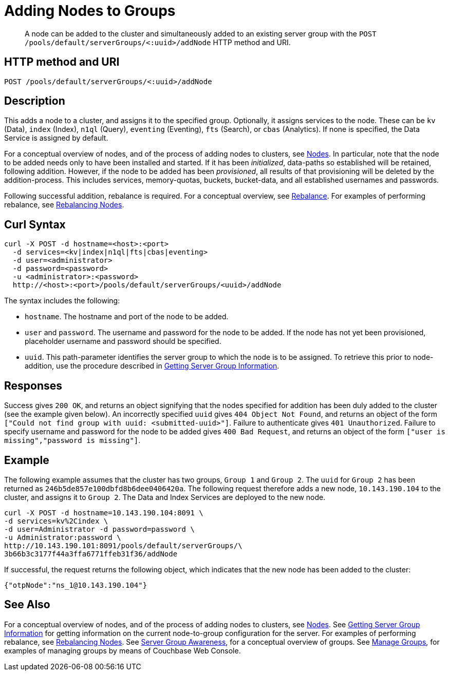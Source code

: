 = Adding Nodes to Groups
:page-topic-type: reference

[abstract]
A node can be added to the cluster and simultaneously added to an existing server group with the `POST /pools/default/serverGroups/<:uuid>/addNode` HTTP method and URI.

== HTTP method and URI

----
POST /pools/default/serverGroups/<:uuid>/addNode
----

[#description]
== Description

This adds a node to a cluster, and assigns it to the specified group.
Optionally, it assigns services to the node.
These can be `kv` (Data), `index` (Index), `n1ql` (Query), `eventing` (Eventing), `fts` (Search), or `cbas` (Analytics).
If none is specified, the Data Service is assigned by default.

For a conceptual overview of nodes, and of the process of adding nodes to clusters, see xref:learn:clusters-and-availability/nodes.adoc[Nodes].
In particular, note that the node to be added needs only to have been installed and started.
If it has been _initialized_, data-paths so established will be retained, following addition.
However, if the node to be added has been _provisioned_, all results of that provisioning will be deleted by the addition-process.
This includes services, memory-quotas, buckets, bucket-data, and all established usernames and passwords.

Following successful addition, rebalance is required.
For a conceptual overview, see xref:learn:clusters-and-availability/rebalance.adoc[Rebalance].
For examples of performing rebalance, see xref:rest-api:rest-cluster-rebalance.adoc[Rebalancing Nodes].

[#curl-syntax]
== Curl Syntax

----
curl -X POST -d hostname=<host>:<port>
  -d services=<kv|index|n1ql|fts|cbas|eventing>
  -d user=<administrator>
  -d password=<password>
  -u <administrator>:<password>
  http://<host>:<port>/pools/default/serverGroups/<uuid>/addNode
----

The syntax includes the following:

* `hostname`.
The hostname and port of the node to be added.

* `user` and `password`.
The username and password for the node to be added.
If the node has not yet been provisioned, placeholder username and password should be specified.

* `uuid`.
This path-parameter identifies the server group to which the node is to be assigned.
To retrieve this prior to node-addition, use the procedure described in xref:rest-api:rest-servergroup-get.adoc[Getting Server Group Information].

[#responses]
== Responses
Success gives `200 OK`, and returns an object signifying that the nodes specified for addition has been duly added to the cluster (see the example given below).
An incorrectly specified `uuid` gives `404 Object Not Found`, and returns an object of the form `["Could not find group with uuid: <submitted-uuid>"]`.
Failure to authenticate gives `401 Unauthorized`.
Failure to specify username and password for the node to be added gives `400 Bad Request`, and returns an object of the form `["user is missing","password is missing"]`.

[#example]
== Example

The following example assumes that the cluster has two groups,
`Group 1` and `Group 2`.
The `uuid` for `Group 2` has been returned as `246b5de857e100dbfd8b6dee0406420a`.
The following request therefore adds a new node, `10.143.190.104` to the cluster, and assigns it to `Group 2`.
The Data and Index Services are deployed to the new node.

----
curl -X POST -d hostname=10.143.190.104:8091 \
-d services=kv%2Cindex \
-d user=Administrator -d password=password \
-u Administrator:password \
http://10.143.190.101:8091/pools/default/serverGroups/\
3b66b3c3177f44a3ffa6771ffeb31f36/addNode
----

If successful, the request returns the following object, which indicates that the new node has been added to the cluster:

----
{"otpNode":"ns_1@10.143.190.104"}
----

[#see-also]
== See Also

For a conceptual overview of nodes, and of the process of adding nodes to clusters, see xref:learn:clusters-and-availability/nodes.adoc[Nodes].
See xref:rest-api:rest-servergroup-get.adoc[Getting Server Group Information] for getting information on the current node-to-group configuration for the server.
For examples of performing rebalance, see xref:rest-api:rest-cluster-rebalance.adoc[Rebalancing Nodes].
See xref:learn:clusters-and-availability/groups.adoc[Server Group Awareness], for a conceptual overview of groups.
See xref:manage:manage-groups/manage-groups.adoc[Manage Groups], for examples of managing groups by means of Couchbase Web Console.
